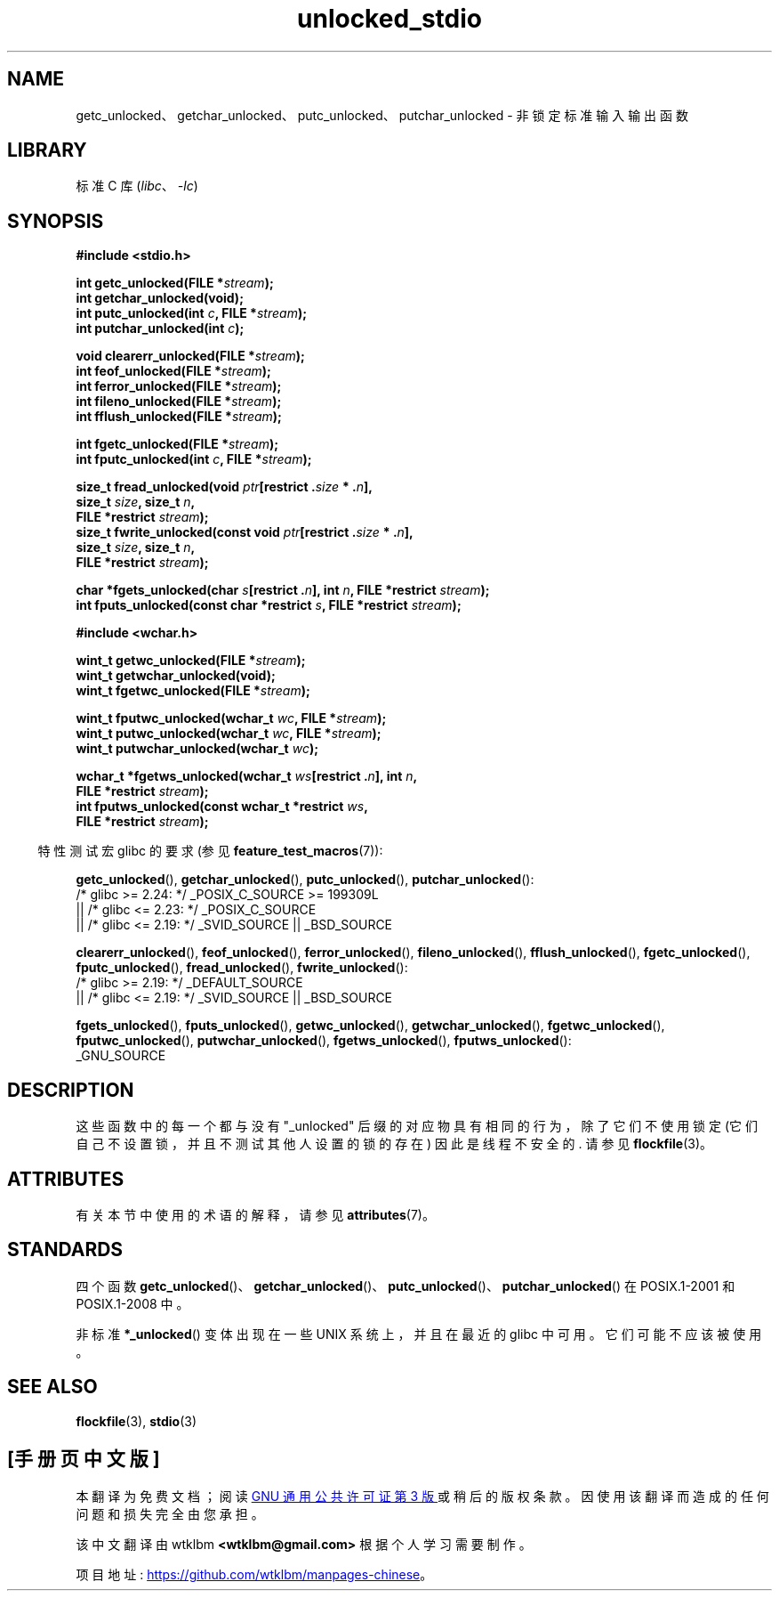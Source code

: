 .\" -*- coding: UTF-8 -*-
'\" t
.\" Copyright (C) 2001 Andries Brouwer <aeb@cwi.nl>.
.\"
.\" SPDX-License-Identifier: Linux-man-pages-copyleft
.\"
.\"*******************************************************************
.\"
.\" This file was generated with po4a. Translate the source file.
.\"
.\"*******************************************************************
.TH unlocked_stdio 3 2023\-02\-05 "Linux man\-pages 6.03" 
.SH NAME
getc_unlocked、getchar_unlocked、putc_unlocked、putchar_unlocked \- 非锁定标准输入输出函数
.SH LIBRARY
标准 C 库 (\fIlibc\fP、\fI\-lc\fP)
.SH SYNOPSIS
.nf
\fB#include <stdio.h>\fP
.PP
\fBint getc_unlocked(FILE *\fP\fIstream\fP\fB);\fP
\fBint getchar_unlocked(void);\fP
\fBint putc_unlocked(int \fP\fIc\fP\fB, FILE *\fP\fIstream\fP\fB);\fP
\fBint putchar_unlocked(int \fP\fIc\fP\fB);\fP
.PP
\fBvoid clearerr_unlocked(FILE *\fP\fIstream\fP\fB);\fP
\fBint feof_unlocked(FILE *\fP\fIstream\fP\fB);\fP
\fBint ferror_unlocked(FILE *\fP\fIstream\fP\fB);\fP
\fBint fileno_unlocked(FILE *\fP\fIstream\fP\fB);\fP
\fBint fflush_unlocked(FILE *\fP\fIstream\fP\fB);\fP
.PP
\fBint fgetc_unlocked(FILE *\fP\fIstream\fP\fB);\fP
\fBint fputc_unlocked(int \fP\fIc\fP\fB, FILE *\fP\fIstream\fP\fB);\fP
.PP
\fBsize_t fread_unlocked(void \fP\fIptr\fP\fB[restrict .\fP\fIsize\fP\fB * .\fP\fIn\fP\fB],\fP
\fB                      size_t \fP\fIsize\fP\fB, size_t \fP\fIn\fP\fB,\fP 
\fB                      FILE *restrict \fP\fIstream\fP\fB);\fP
\fBsize_t fwrite_unlocked(const void \fP\fIptr\fP\fB[restrict .\fP\fIsize\fP\fB * .\fP\fIn\fP\fB],\fP
\fB                      size_t \fP\fIsize\fP\fB, size_t \fP\fIn\fP\fB,\fP
\fB                      FILE *restrict \fP\fIstream\fP\fB);\fP
.PP
\fBchar *fgets_unlocked(char \fP\fIs\fP\fB[restrict .\fP\fIn\fP\fB], int \fP\fIn\fP\fB, FILE *restrict \fP\fIstream\fP\fB);\fP
\fBint fputs_unlocked(const char *restrict \fP\fIs\fP\fB, FILE *restrict \fP\fIstream\fP\fB);\fP
.PP
\fB#include <wchar.h>\fP
.PP
\fBwint_t getwc_unlocked(FILE *\fP\fIstream\fP\fB);\fP
\fBwint_t getwchar_unlocked(void);\fP
\fBwint_t fgetwc_unlocked(FILE *\fP\fIstream\fP\fB);\fP
.PP
\fBwint_t fputwc_unlocked(wchar_t \fP\fIwc\fP\fB, FILE *\fP\fIstream\fP\fB);\fP
\fBwint_t putwc_unlocked(wchar_t \fP\fIwc\fP\fB, FILE *\fP\fIstream\fP\fB);\fP
\fBwint_t putwchar_unlocked(wchar_t \fP\fIwc\fP\fB);\fP
.PP
\fBwchar_t *fgetws_unlocked(wchar_t \fP\fIws\fP\fB[restrict .\fP\fIn\fP\fB], int \fP\fIn\fP\fB,\fP
\fB                      FILE *restrict \fP\fIstream\fP\fB);\fP
\fBint fputws_unlocked(const wchar_t *restrict \fP\fIws\fP\fB,\fP
\fB                      FILE *restrict \fP\fIstream\fP\fB);\fP
.fi
.PP
.RS -4
特性测试宏 glibc 的要求 (参见 \fBfeature_test_macros\fP(7)):
.nh
.RE
.ad l
.PP
\fBgetc_unlocked\fP(), \fBgetchar_unlocked\fP(), \fBputc_unlocked\fP(),
\fBputchar_unlocked\fP():
.nf
    /* glibc >= 2.24: */ _POSIX_C_SOURCE >= 199309L
        || /* glibc <= 2.23: */ _POSIX_C_SOURCE
        || /* glibc <= 2.19: */ _SVID_SOURCE || _BSD_SOURCE
.fi
.PP
\fBclearerr_unlocked\fP(), \fBfeof_unlocked\fP(), \fBferror_unlocked\fP(),
\fBfileno_unlocked\fP(), \fBfflush_unlocked\fP(), \fBfgetc_unlocked\fP(),
\fBfputc_unlocked\fP(), \fBfread_unlocked\fP(), \fBfwrite_unlocked\fP():
.nf
    /* glibc >= 2.19: */ _DEFAULT_SOURCE
        || /* glibc <= 2.19: */ _SVID_SOURCE || _BSD_SOURCE
.fi
.PP
\fBfgets_unlocked\fP(), \fBfputs_unlocked\fP(), \fBgetwc_unlocked\fP(),
\fBgetwchar_unlocked\fP(), \fBfgetwc_unlocked\fP(), \fBfputwc_unlocked\fP(),
\fBputwchar_unlocked\fP(), \fBfgetws_unlocked\fP(), \fBfputws_unlocked\fP():
.nf
    _GNU_SOURCE
.fi
.hy
.ad
.SH DESCRIPTION
这些函数中的每一个都与没有 "_unlocked" 后缀的对应物具有相同的行为，除了它们不使用锁定 (它们自己不设置锁，并且不测试其他人设置的锁的存在)
因此是线程不安全的.  请参见 \fBflockfile\fP(3)。
.SH ATTRIBUTES
有关本节中使用的术语的解释，请参见 \fBattributes\fP(7)。
.ad l
.nh
.TS
allbox;
lb lb lbx
l l l.
Interface	Attribute	Value
T{
\fBgetc_unlocked\fP(),
\fBputc_unlocked\fP(),
\fBclearerr_unlocked\fP(),
\fBfflush_unlocked\fP(),
\fBfgetc_unlocked\fP(),
\fBfputc_unlocked\fP(),
\fBfread_unlocked\fP(),
\fBfwrite_unlocked\fP(),
\fBfgets_unlocked\fP(),
\fBfputs_unlocked\fP(),
\fBgetwc_unlocked\fP(),
\fBfgetwc_unlocked\fP(),
\fBfputwc_unlocked\fP(),
\fBputwc_unlocked\fP(),
\fBfgetws_unlocked\fP(),
\fBfputws_unlocked\fP()
T}	Thread safety	T{
MT\-Safe race:stream
T}
T{
\fBgetchar_unlocked\fP(),
\fBgetwchar_unlocked\fP()
T}	Thread safety	T{
MT\-Unsafe race:stdin
T}
T{
\fBputchar_unlocked\fP(),
\fBputwchar_unlocked\fP()
T}	Thread safety	T{
MT\-Unsafe race:stdout
T}
T{
\fBfeof_unlocked\fP(),
\fBferror_unlocked\fP(),
\fBfileno_unlocked\fP()
T}	Thread safety	MT\-Safe
.TE
.hy
.ad
.sp 1
.SH STANDARDS
四个函数
\fBgetc_unlocked\fP()、\fBgetchar_unlocked\fP()、\fBputc_unlocked\fP()、\fBputchar_unlocked\fP()
在 POSIX.1\-2001 和 POSIX.1\-2008 中。
.PP
.\" E.g., in HP-UX 10.0. In HP-UX 10.30 they are called obsolescent, and
.\" moved to a compatibility library.
.\" Available in HP-UX 10.0: clearerr_unlocked, fclose_unlocked,
.\" feof_unlocked, ferror_unlocked, fflush_unlocked, fgets_unlocked,
.\" fgetwc_unlocked, fgetws_unlocked, fileno_unlocked, fputs_unlocked,
.\" fputwc_unlocked, fputws_unlocked, fread_unlocked, fseek_unlocked,
.\" ftell_unlocked, fwrite_unlocked, getc_unlocked, getchar_unlocked,
.\" getw_unlocked, getwc_unlocked, getwchar_unlocked, putc_unlocked,
.\" putchar_unlocked, puts_unlocked, putws_unlocked, putw_unlocked,
.\" putwc_unlocked, putwchar_unlocked, rewind_unlocked, setvbuf_unlocked,
.\" ungetc_unlocked, ungetwc_unlocked.
非标准 \fB*_unlocked\fP() 变体出现在一些 UNIX 系统上，并且在最近的 glibc 中可用。 它们可能不应该被使用。
.SH "SEE ALSO"
\fBflockfile\fP(3), \fBstdio\fP(3)
.PP
.SH [手册页中文版]
.PP
本翻译为免费文档；阅读
.UR https://www.gnu.org/licenses/gpl-3.0.html
GNU 通用公共许可证第 3 版
.UE
或稍后的版权条款。因使用该翻译而造成的任何问题和损失完全由您承担。
.PP
该中文翻译由 wtklbm
.B <wtklbm@gmail.com>
根据个人学习需要制作。
.PP
项目地址:
.UR \fBhttps://github.com/wtklbm/manpages-chinese\fR
.ME 。
